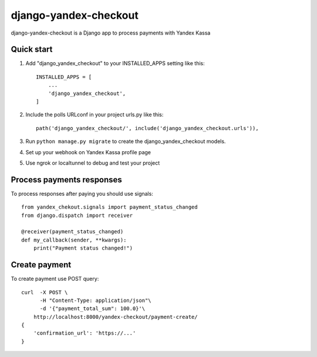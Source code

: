 ======================
django-yandex-checkout
======================

django-yandex-checkout is a Django app to process payments with Yandex Kassa

Quick start
-----------

1. Add "django_yandex_checkout" to your INSTALLED_APPS setting like this::

    INSTALLED_APPS = [
        ...
        'django_yandex_checkout',
    ]

2. Include the polls URLconf in your project urls.py like this::

    path('django_yandex_checkout/', include('django_yandex_checkout.urls')),

3. Run ``python manage.py migrate`` to create the django_yandex_checkout models.

4. Set up your webhook on Yandex Kassa profile page

5. Use ngrok or localtunnel to debug and test your project

Process payments responses
--------------------------

To process responses after paying you should use signals::

    from yandex_chekout.signals import payment_status_changed
    from django.dispatch import receiver

    @receiver(payment_status_changed)
    def my_callback(sender, **kwargs):
        print("Payment status changed!")

Create payment
--------------

To create payment use POST query::

    curl  -X POST \
          -H "Content-Type: application/json"\
          -d '{"payment_total_sum": 100.0}'\
        http://localhost:8000/yandex-checkout/payment-create/
    {
        'confirmation_url': 'https://...'
    }